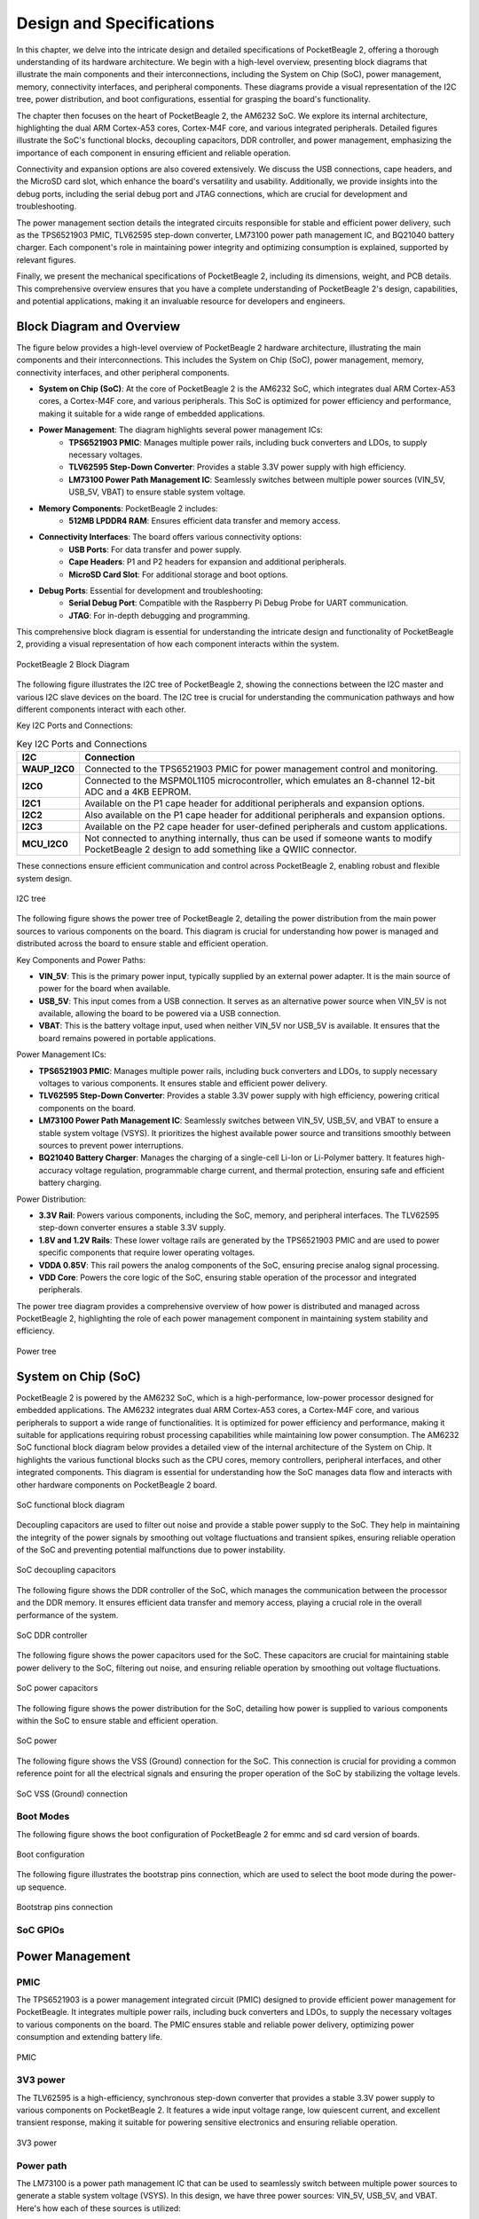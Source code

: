 .. _pocketbeagle-2-design:

Design and Specifications
##########################

In this chapter, we delve into the intricate design and detailed specifications of PocketBeagle 2, 
offering a thorough understanding of its hardware architecture. We begin with a high-level overview, 
presenting block diagrams that illustrate the main components and their interconnections, including 
the System on Chip (SoC), power management, memory, connectivity interfaces, and peripheral components. 
These diagrams provide a visual representation of the I2C tree, power distribution, and boot configurations, 
essential for grasping the board's functionality.

The chapter then focuses on the heart of PocketBeagle 2, the AM6232 SoC. We explore its internal 
architecture, highlighting the dual ARM Cortex-A53 cores, Cortex-M4F core, and various integrated 
peripherals. Detailed figures illustrate the SoC's functional blocks, decoupling capacitors, 
DDR controller, and power management, emphasizing the importance of each component 
in ensuring efficient and reliable operation.

Connectivity and expansion options are also covered extensively. We discuss the USB connections, 
cape headers, and the MicroSD card slot, which enhance the board's versatility and usability. 
Additionally, we provide insights into the debug ports, including the serial debug port and 
JTAG connections, which are crucial for development and troubleshooting.

The power management section details the integrated circuits responsible for stable and efficient power 
delivery, such as the TPS6521903 PMIC, TLV62595 step-down converter, LM73100 power path management IC, 
and BQ21040 battery charger. Each component's role in maintaining power integrity and optimizing 
consumption is explained, supported by relevant figures.

Finally, we present the mechanical specifications of PocketBeagle 2, including its dimensions, 
weight, and PCB details. This comprehensive overview ensures that you have a complete understanding 
of PocketBeagle 2's design, capabilities, and potential applications, making it an invaluable 
resource for developers and engineers.

Block Diagram and Overview
**************************

The figure below provides a high-level overview of PocketBeagle 2 hardware architecture, illustrating 
the main components and their interconnections. This includes the System on Chip (SoC), power management, 
memory, connectivity interfaces, and other peripheral components. 

- **System on Chip (SoC)**: At the core of PocketBeagle 2 is the AM6232 SoC, which integrates dual ARM Cortex-A53 cores, a Cortex-M4F core, and various peripherals. This SoC is optimized for power efficiency and performance, making it suitable for a wide range of embedded applications.

- **Power Management**: The diagram highlights several power management ICs:
   - **TPS6521903 PMIC**: Manages multiple power rails, including buck converters and LDOs, to supply necessary voltages.
   - **TLV62595 Step-Down Converter**: Provides a stable 3.3V power supply with high efficiency.
   - **LM73100 Power Path Management IC**: Seamlessly switches between multiple power sources (VIN_5V, USB_5V, VBAT) to ensure stable system voltage.

- **Memory Components**: PocketBeagle 2 includes:
   - **512MB LPDDR4 RAM**: Ensures efficient data transfer and memory access.

- **Connectivity Interfaces**: The board offers various connectivity options:
   - **USB Ports**: For data transfer and power supply.
   - **Cape Headers**: P1 and P2 headers for expansion and additional peripherals.
   - **MicroSD Card Slot**: For additional storage and boot options.

- **Debug Ports**: Essential for development and troubleshooting:
   - **Serial Debug Port**: Compatible with the Raspberry Pi Debug Probe for UART communication.
   - **JTAG**: For in-depth debugging and programming.

This comprehensive block diagram is essential for understanding the intricate design and functionality of PocketBeagle 2, providing a visual representation of how each component interacts within the system.

.. figure:: images/hardware-design/block-diagram.png
   :width: 900px
   :align: center
   :alt: PocketBeagle 2 Block Diagram

   PocketBeagle 2 Block Diagram

The following figure illustrates the I2C tree of PocketBeagle 2, showing the connections between the I2C 
master and various I2C slave devices on the board. The I2C tree is crucial for understanding the communication 
pathways and how different components interact with each other.

Key I2C Ports and Connections:

.. list-table:: Key I2C Ports and Connections
   :header-rows: 1

   * - I2C
     - Connection
   * - **WAUP_I2C0**
     - Connected to the TPS6521903 PMIC for power management control and monitoring.
   * - **I2C0**
     - Connected to the MSPM0L1105 microcontroller, which emulates an 8-channel 12-bit ADC and a 4KB EEPROM.
   * - **I2C1**
     - Available on the P1 cape header for additional peripherals and expansion options.
   * - **I2C2**
     - Also available on the P1 cape header for additional peripherals and expansion options.
   * - **I2C3**
     - Available on the P2 cape header for user-defined peripherals and custom applications.
   * - **MCU_I2C0**
     - Not connected to anything internally, thus can be used if someone wants to modify PocketBeagle 2 design to add something like a QWIIC connector.

These connections ensure efficient communication and control across PocketBeagle 2, enabling robust and flexible system design.

.. figure:: images/hardware-design/i2c-tree.png
   :width: 900px
   :align: center
   :alt: I2C tree

   I2C tree

The following figure shows the power tree of PocketBeagle 2, detailing the power distribution from the 
main power sources to various components on the board. This diagram is crucial for understanding how power 
is managed and distributed across the board to ensure stable and efficient operation.

Key Components and Power Paths:

- **VIN_5V**: This is the primary power input, typically supplied by an external power adapter. It is the main source of power for the board when available.
- **USB_5V**: This input comes from a USB connection. It serves as an alternative power source when VIN_5V is not available, allowing the board to be powered via a USB connection.
- **VBAT**: This is the battery voltage input, used when neither VIN_5V nor USB_5V is available. It ensures that the board remains powered in portable applications.

Power Management ICs:

- **TPS6521903 PMIC**: Manages multiple power rails, including buck converters and LDOs, to supply necessary voltages to various components. It ensures stable and efficient power delivery.
- **TLV62595 Step-Down Converter**: Provides a stable 3.3V power supply with high efficiency, powering critical components on the board.
- **LM73100 Power Path Management IC**: Seamlessly switches between VIN_5V, USB_5V, and VBAT to ensure a stable system voltage (VSYS). It prioritizes the highest available power source and transitions smoothly between sources to prevent power interruptions.
- **BQ21040 Battery Charger**: Manages the charging of a single-cell Li-Ion or Li-Polymer battery. It features high-accuracy voltage regulation, programmable charge current, and thermal protection, ensuring safe and efficient battery charging.

Power Distribution:

- **3.3V Rail**: Powers various components, including the SoC, memory, and peripheral interfaces. The TLV62595 step-down converter ensures a stable 3.3V supply.
- **1.8V and 1.2V Rails**: These lower voltage rails are generated by the TPS6521903 PMIC and are used to power specific components that require lower operating voltages.
- **VDDA 0.85V**: This rail powers the analog components of the SoC, ensuring precise analog signal processing.
- **VDD Core**: Powers the core logic of the SoC, ensuring stable operation of the processor and integrated peripherals.

The power tree diagram provides a comprehensive overview of how power is distributed and managed across PocketBeagle 2, highlighting the role of each power management component in maintaining system stability and efficiency.

.. figure:: images/hardware-design/power-tree.png
   :width: 900px
   :align: center
   :alt: Power tree

   Power tree

.. _pocketbeagle-2-processor:

System on Chip (SoC)
*********************

PocketBeagle 2 is powered by the AM6232 SoC, which is a high-performance, low-power processor 
designed for embedded applications. The AM6232 integrates dual ARM Cortex-A53 cores, a 
Cortex-M4F core, and various peripherals to support a wide range of functionalities. It is 
optimized for power efficiency and performance, making it suitable for applications requiring 
robust processing capabilities while maintaining low power consumption. The AM6232 SoC functional 
block diagram below provides a detailed view of the internal architecture of the System on Chip. It 
highlights the various functional blocks such as the CPU cores, memory controllers, peripheral 
interfaces, and other integrated components. This diagram is essential for understanding how 
the SoC manages data flow and interacts with other hardware components on PocketBeagle 2 board.

.. figure:: images/hardware-design/soc-functional-block-diagram.png
   :align: center
   :alt: SoC functional block diagram

   SoC functional block diagram

Decoupling capacitors are used to filter out noise and provide a stable power supply to the SoC. They 
help in maintaining the integrity of the power signals by smoothing out voltage fluctuations and transient 
spikes, ensuring reliable operation of the SoC and preventing potential malfunctions due to power instability.

.. figure:: images/hardware-design/soc-dcaps.png
   :align: center
   :alt: SoC decoupling capacitors
   
   SoC decoupling capacitors

The following figure shows the DDR controller of the SoC, which manages the communication between the 
processor and the DDR memory. It ensures efficient data transfer and memory access, playing a crucial 
role in the overall performance of the system.

.. figure:: images/hardware-design/soc-ddr-controller.png
   :align: center
   :alt: SoC DDR controller
   
   SoC DDR controller

The following figure shows the power capacitors used for the SoC. These capacitors are crucial for 
maintaining stable power delivery to the SoC, filtering out noise, and ensuring reliable operation 
by smoothing out voltage fluctuations.

.. figure:: images/hardware-design/soc-power-caps.png
   :align: center
   :alt: SoC power capacitors
   
   SoC power capacitors

The following figure shows the power distribution for the SoC, detailing how power is supplied to 
various components within the SoC to ensure stable and efficient operation.

.. figure:: images/hardware-design/soc-power.png
   :align: center
   :alt: SoC power
   
   SoC power

The following figure shows the VSS (Ground) connection for the SoC. This connection is crucial 
for providing a common reference point for all the electrical signals and ensuring the proper 
operation of the SoC by stabilizing the voltage levels.

.. figure:: images/hardware-design/soc-vss.png
   :align: center
   :alt: SoC VSS (Ground) connection
   
   SoC VSS (Ground) connection

.. _pocketbeagle-2-boot-modes:

Boot Modes
===========

The following figure shows the boot configuration of PocketBeagle 2 for emmc and sd card version of boards.

.. figure:: images/hardware-design/boot-config.png
   :align: center
   :alt: Boot configuration

   Boot configuration

The following figure illustrates the bootstrap pins connection, which are used to select the boot mode during the power-up sequence.

.. figure:: images/hardware-design/bootstrap.png
   :align: center
   :alt: Bootstrap pins connection

   Bootstrap pins connection

SoC GPIOs
==========

.. tab-set::

   .. tab-item:: GPIO GPMC

      .. figure:: images/hardware-design/gpio-gpmc.png
         :align: center
         :alt: GPIO GPMC

         GPIO GPMC

   .. tab-item:: GPIO MCASP0

      .. figure:: images/hardware-design/gpio-mcasp0.png
         :align: center
         :alt: GPIO MCASP0

         GPIO MCASP0

   .. tab-item:: GPIO OSC0

      .. figure:: images/hardware-design/gpio-osc0.png
         :align: center
         :alt: GPIO OSC0

         GPIO OSC0

   .. tab-item:: GPIO OSPI

      .. figure:: images/hardware-design/gpio-ospi.png
         :align: center
         :alt: GPIO OSPI

         GPIO OSPI

   .. tab-item:: GPIO RGMII1

      .. figure:: images/hardware-design/gpio-rgmii1.png
         :align: center
         :alt: GPIO RGMII1

         GPIO RGMII1

.. tab-set::

   .. tab-item:: GPIO RGMII2

      .. figure:: images/hardware-design/gpio-rgmii2.png
         :align: center
         :alt: GPIO RGMII2

         GPIO RGMII2

   .. tab-item:: GPIO VOUT0

      .. figure:: images/hardware-design/gpio-vout0.png
         :align: center
         :alt: GPIO VOUT0

         GPIO VOUT0

   .. tab-item:: MCU domain

      .. figure:: images/hardware-design/mcu-domain.png
         :align: center
         :alt: MCU domain

         MCU domain

   .. tab-item:: MCU system

      .. figure:: images/hardware-design/mcu-system.png
         :align: center
         :alt: MCU system

         MCU system

   .. tab-item:: Wakeup domain

      .. figure:: images/hardware-design/wkup-domain.png
         :align: center
         :alt: Wakeup domain

         Wakeup domain


.. _pocketbeagle-2-power-management:

Power Management
*****************

PMIC
====

The TPS6521903 is a power management integrated circuit (PMIC) designed to provide efficient power 
management for PocketBeagle. It integrates multiple power rails, including buck converters and 
LDOs, to supply the necessary voltages to various components on the board. The PMIC ensures stable 
and reliable power delivery, optimizing power consumption and extending battery life.

.. figure:: images/hardware-design/pmic.png
   :align: center
   :alt: PMIC

   PMIC

3V3 power
=========

The TLV62595 is a high-efficiency, synchronous step-down converter that provides a stable 
3.3V power supply to various components on PocketBeagle 2. It features a wide input voltage 
range, low quiescent current, and excellent transient response, making it suitable for 
powering sensitive electronics and ensuring reliable operation.

.. figure:: images/hardware-design/dc-3v3.png
   :align: center
   :alt: 3V3 power

   3V3 power

Power path
===========

The LM73100 is a power path management IC that can be used to seamlessly switch between multiple 
power sources to generate a stable system voltage (VSYS). In this design, we have three power 
sources: VIN_5V, USB_5V, and VBAT. Here's how each of these sources is utilized:

1. VIN_5V: This is typically the main power input, which could come from an external power adapter. The LM73100 prioritizes this input when it is available, ensuring that the system is powered by this stable and higher current source.
2. USB_5V: This input comes from a USB connection. When VIN_5V is not available, the LM73100 switches to USB_5V to power the system. This allows the device to be powered or charged via a USB connection when an external adapter is not connected.
3. VBAT: This is the battery voltage input. When neither VIN_5V nor USB_5V is available, the LM73100 switches to VBAT to ensure that the system remains powered. This is crucial for portable devices that need to operate on battery power when no external power sources are connected.

The LM73100 manages these inputs and switches between them to provide a stable VSYS output. It 
ensures that the highest priority power source is used first, and seamlessly transitions to the 
next available source if the current one is disconnected or falls below a certain threshold.

This power path management ensures that the system remains powered without interruption, 
providing a reliable and efficient power solution for various applications.

.. figure:: images/hardware-design/power-path.png
   :align: center
   :alt: Power path

   Power path

Battery charging
================

The BQ21040 is a highly integrated Li-Ion and Li-Polymer linear battery charger device 
targeted at space-limited portable applications. The device operates from either a USB 
port or AC adapter and supports high input voltage. It features a high-accuracy voltage 
regulation, programmable charge current, and thermal regulation. The BQ21040 is designed 
to charge single-cell Li-Ion and Li-Polymer batteries and includes a power path 
management feature to power the system while charging the battery.

Key Features:
- Input voltage range: 4.5V to 28V
- Programmable charge current up to 800mA
- High-accuracy voltage regulation
- Thermal regulation and protection
- Power path management
- Status indication for charge and fault conditions

Applications:
- Wearable devices
- Fitness accessories
- Portable medical devices
- Bluetooth headsets
- Other space-limited portable applications

On PocketBeagle 2, the BQ21040 is used to manage the charging of a single-cell Li-Ion or Li-Polymer battery. 
The BQ21040's status indication feature provides feedback on the charging status and any fault conditions, 
making it easier to monitor the charging process. This integration of the BQ21040 in PocketBeagle 2 design 
enhances the device's portability and reliability, making it suitable for various applications that require battery power.

.. figure:: images/hardware-design/battery-charging.png
   :align: center
   :alt: Battery charging

   Battery charging

Decoupling capacitors
======================

.. figure:: images/hardware-design/vdd-1v2-caps.png
   :align: center
   :alt: VDD 1.2V capacitors

   VDD 1.2V capacitors

.. figure:: images/hardware-design/vdd-1v8-caps.png
   :align: center
   :alt: VDD 1.8V capacitors

   VDD 1.8V capacitors

.. figure:: images/hardware-design/vdd-3v3-caps.png
   :align: center
   :alt: VDD 3.3V capacitors

   VDD 3.3V capacitors

.. figure:: images/hardware-design/vdda-0v85-caps.png
   :align: center
   :alt: VDDA 0.85V capacitors

   VDDA 0.85V capacitors

.. figure:: images/hardware-design/vdd-core-caps.png
   :align: center
   :alt: VDD core capacitors

   VDD core capacitors

.. _pocketbeagle-2-connectivity-and-expansion:

General connectivity and expansion
************************************

USB connections
===============

.. figure:: images/hardware-design/usb.png
   :align: center
   :alt: USB connections

   USB connections

Cape headers
=============

P1 cape header
---------------

.. figure:: images/hardware-design/cape-header-p1.png
   :align: center
   :alt: P1 cape headers

   P1 cape headers

P2 cape header
---------------

.. figure:: images/hardware-design/cape-header-p2.png
   :align: center
   :alt: P2 cape headers

   P2 cape headers

MicroSD card slot
=================

.. figure:: images/hardware-design/microsd.png
   :align: center
   :alt: MicroSD card slot

   MicroSD card slot

.. figure:: images/hardware-design/microsd-3v3.png
   :align: center
   :alt: MicroSD card power

   MicroSD card power

.. todo:: Add MicroSD card slot information

Buttons & LEDs
***************

User & Power Button
=====================

.. figure:: images/hardware-design/buttons.png
   :align: center
   :alt: Buttons

   Buttons

.. todo:: Add button details

LED Indicators
===============

.. todo:: Add information about LED indicators

.. figure:: images/hardware-design/leds.png
   :align: center
   :alt: LED indicators

   LED indicators

.. _pocketbeagle-2-memory-media-storage:

Memory, Media, and storage 
***************************

Described in the following sections are the memory devices found on the board.

.. _pocketbeagle-2-emmc:

eMMC (not populated)
=====================

The design includes a footprint for including eMMC flash storage, but it is not populated. For people who want to modify the design, this should be a helpful feature in the layout.

.. figure:: images/hardware-design/emmc.png
   :align: center
   :alt: eMMC flash storage (not populated)

   eMMC flash storage (not populated)

.. _pocketbeagle-2-ddr4:

512MB LPDDR4
==============

.. figure:: images/hardware-design/ddr.png
   :align: center
   :alt: 512MB LPDDR4 RAM

   512MB LPDDR4 RAM

.. figure:: images/hardware-design/ddr-power.png
   :align: center
   :alt: DDR power

   DDR power

.. _pocketbeagle-2-mspm0-adc-eeprom:

MSPM0 ADC & EEPROM
==================

The MSPM0L1105 is a versatile microcontroller that we are utilizing to emulate an 8-channel 12-bit ADC and a 4KB EEPROM. 
This microcontroller is connected to PocketBeagle via the I2C interface, allowing for efficient communication and data transfer.

1. The 8-channel 12-bit ADC provides high-resolution analog-to-digital conversion, enabling precise measurement of analog signals 
from various sensors and inputs. This is particularly useful for applications requiring accurate data acquisition and monitoring.
2. The 4KB EEPROM emulation offers non-volatile storage for configuration data, calibration parameters, and other critical information. 
This ensures that important data is retained even when the system is powered off, enhancing the reliability and functionality of PocketBeagle 2.

By integrating the MSPM0L1105, we can leverage its capabilities to expand the analog input and storage options of PocketBeagle 2, 
making it suitable for a wider range of applications and use cases.

.. figure:: images/hardware-design/mspm0.png
   :align: center
   :alt: MSPM0L1105 as 8ch 12bit ADC & 4KB EEPROM

   MSPM0L1105 as 8ch 12bit ADC & 4KB EEPROM

.. _pocketbeagle-2-debug-ports:

Debug Ports
************

Serial debug port
=================

PocketBeagle 2 features a JST-SH 1.00mm connector for UART, which is compatible with the Raspberry Pi Debug Probe. 
This connector allows for easy and reliable serial communication for boot time debugging purposes.

.. figure:: images/hardware-design/uart-debug.png
   :align: center
   :alt: Serial debug port

   Serial debug port

TagConnect (JTAG)
=================

.. figure:: images/hardware-design/jtag.png
   :align: center
   :alt: JTAG

   JTAG

.. figure:: images/hardware-design/tag-connect.png
   :align: center
   :alt: TagConnect (JTAG)

   TagConnect (JTAG)

Mechanical specifications
**************************

Dimensions & Weight
====================

.. table:: Dimensions & weight

   +--------------------+----------------------------------------------------+
   | Parameter          | Value                                              |
   +====================+====================================================+
   | Size               | 56 x 35mm                                          |
   +--------------------+----------------------------------------------------+
   | Max heigh          | 13.6                                               |
   +--------------------+----------------------------------------------------+
   | PCB Size           | 55 x 35mm                                          |
   +--------------------+----------------------------------------------------+
   | PCB Layers         | 10--layers                                         |
   +--------------------+----------------------------------------------------+
   | PCB Thickness      | 1.6mm                                              |
   +--------------------+----------------------------------------------------+
   | RoHS compliant     | Yes                                                |
   +--------------------+----------------------------------------------------+
   | Net Weight         | 12.7g                                              |
   +--------------------+----------------------------------------------------+
   | Gross Weight       | 19g                                                |
   +--------------------+----------------------------------------------------+


Board Dimensions
=================

.. figure:: images/pocketbeagle-2-revA-dimensions.jpg
   :align: center
   :alt: PocketBeagle 2 RevA Dimensions

   PocketBeagle 2 RevA Dimensions
